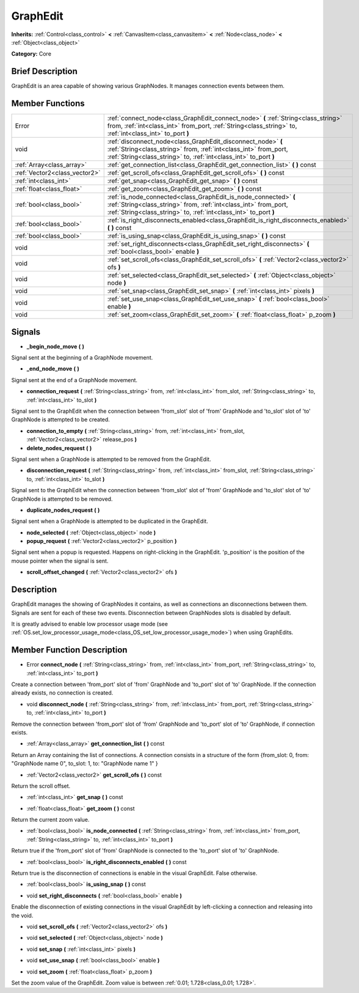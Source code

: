 .. Generated automatically by doc/tools/makerst.py in Godot's source tree.
.. DO NOT EDIT THIS FILE, but the doc/base/classes.xml source instead.

.. _class_GraphEdit:

GraphEdit
=========

**Inherits:** :ref:`Control<class_control>` **<** :ref:`CanvasItem<class_canvasitem>` **<** :ref:`Node<class_node>` **<** :ref:`Object<class_object>`

**Category:** Core

Brief Description
-----------------

GraphEdit is an area capable of showing various GraphNodes. It manages connection events between them.

Member Functions
----------------

+--------------------------------+------------------------------------------------------------------------------------------------------------------------------------------------------------------------------------------------------------+
| Error                          | :ref:`connect_node<class_GraphEdit_connect_node>`  **(** :ref:`String<class_string>` from, :ref:`int<class_int>` from_port, :ref:`String<class_string>` to, :ref:`int<class_int>` to_port  **)**           |
+--------------------------------+------------------------------------------------------------------------------------------------------------------------------------------------------------------------------------------------------------+
| void                           | :ref:`disconnect_node<class_GraphEdit_disconnect_node>`  **(** :ref:`String<class_string>` from, :ref:`int<class_int>` from_port, :ref:`String<class_string>` to, :ref:`int<class_int>` to_port  **)**     |
+--------------------------------+------------------------------------------------------------------------------------------------------------------------------------------------------------------------------------------------------------+
| :ref:`Array<class_array>`      | :ref:`get_connection_list<class_GraphEdit_get_connection_list>`  **(** **)** const                                                                                                                         |
+--------------------------------+------------------------------------------------------------------------------------------------------------------------------------------------------------------------------------------------------------+
| :ref:`Vector2<class_vector2>`  | :ref:`get_scroll_ofs<class_GraphEdit_get_scroll_ofs>`  **(** **)** const                                                                                                                                   |
+--------------------------------+------------------------------------------------------------------------------------------------------------------------------------------------------------------------------------------------------------+
| :ref:`int<class_int>`          | :ref:`get_snap<class_GraphEdit_get_snap>`  **(** **)** const                                                                                                                                               |
+--------------------------------+------------------------------------------------------------------------------------------------------------------------------------------------------------------------------------------------------------+
| :ref:`float<class_float>`      | :ref:`get_zoom<class_GraphEdit_get_zoom>`  **(** **)** const                                                                                                                                               |
+--------------------------------+------------------------------------------------------------------------------------------------------------------------------------------------------------------------------------------------------------+
| :ref:`bool<class_bool>`        | :ref:`is_node_connected<class_GraphEdit_is_node_connected>`  **(** :ref:`String<class_string>` from, :ref:`int<class_int>` from_port, :ref:`String<class_string>` to, :ref:`int<class_int>` to_port  **)** |
+--------------------------------+------------------------------------------------------------------------------------------------------------------------------------------------------------------------------------------------------------+
| :ref:`bool<class_bool>`        | :ref:`is_right_disconnects_enabled<class_GraphEdit_is_right_disconnects_enabled>`  **(** **)** const                                                                                                       |
+--------------------------------+------------------------------------------------------------------------------------------------------------------------------------------------------------------------------------------------------------+
| :ref:`bool<class_bool>`        | :ref:`is_using_snap<class_GraphEdit_is_using_snap>`  **(** **)** const                                                                                                                                     |
+--------------------------------+------------------------------------------------------------------------------------------------------------------------------------------------------------------------------------------------------------+
| void                           | :ref:`set_right_disconnects<class_GraphEdit_set_right_disconnects>`  **(** :ref:`bool<class_bool>` enable  **)**                                                                                           |
+--------------------------------+------------------------------------------------------------------------------------------------------------------------------------------------------------------------------------------------------------+
| void                           | :ref:`set_scroll_ofs<class_GraphEdit_set_scroll_ofs>`  **(** :ref:`Vector2<class_vector2>` ofs  **)**                                                                                                      |
+--------------------------------+------------------------------------------------------------------------------------------------------------------------------------------------------------------------------------------------------------+
| void                           | :ref:`set_selected<class_GraphEdit_set_selected>`  **(** :ref:`Object<class_object>` node  **)**                                                                                                           |
+--------------------------------+------------------------------------------------------------------------------------------------------------------------------------------------------------------------------------------------------------+
| void                           | :ref:`set_snap<class_GraphEdit_set_snap>`  **(** :ref:`int<class_int>` pixels  **)**                                                                                                                       |
+--------------------------------+------------------------------------------------------------------------------------------------------------------------------------------------------------------------------------------------------------+
| void                           | :ref:`set_use_snap<class_GraphEdit_set_use_snap>`  **(** :ref:`bool<class_bool>` enable  **)**                                                                                                             |
+--------------------------------+------------------------------------------------------------------------------------------------------------------------------------------------------------------------------------------------------------+
| void                           | :ref:`set_zoom<class_GraphEdit_set_zoom>`  **(** :ref:`float<class_float>` p_zoom  **)**                                                                                                                   |
+--------------------------------+------------------------------------------------------------------------------------------------------------------------------------------------------------------------------------------------------------+

Signals
-------

-  **_begin_node_move**  **(** **)**
Signal sent at the beginning of a GraphNode movement.

-  **_end_node_move**  **(** **)**
Signal sent at the end of a GraphNode movement.

-  **connection_request**  **(** :ref:`String<class_string>` from, :ref:`int<class_int>` from_slot, :ref:`String<class_string>` to, :ref:`int<class_int>` to_slot  **)**
Signal sent to the GraphEdit when the connection between 'from_slot' slot of 'from' GraphNode and 'to_slot' slot of 'to' GraphNode is attempted to be created.

-  **connection_to_empty**  **(** :ref:`String<class_string>` from, :ref:`int<class_int>` from_slot, :ref:`Vector2<class_vector2>` release_pos  **)**
-  **delete_nodes_request**  **(** **)**
Signal sent when a GraphNode is attempted to be removed from the GraphEdit.

-  **disconnection_request**  **(** :ref:`String<class_string>` from, :ref:`int<class_int>` from_slot, :ref:`String<class_string>` to, :ref:`int<class_int>` to_slot  **)**
Signal sent to the GraphEdit when the connection between 'from_slot' slot of 'from' GraphNode and 'to_slot' slot of 'to' GraphNode is attempted to be removed.

-  **duplicate_nodes_request**  **(** **)**
Signal sent when a GraphNode is attempted to be duplicated in the GraphEdit.

-  **node_selected**  **(** :ref:`Object<class_object>` node  **)**
-  **popup_request**  **(** :ref:`Vector2<class_vector2>` p_position  **)**
Signal sent when a popup is requested. Happens on right-clicking in the GraphEdit. 'p_position' is the position of the mouse pointer when the signal is sent.

-  **scroll_offset_changed**  **(** :ref:`Vector2<class_vector2>` ofs  **)**

Description
-----------

GraphEdit manages the showing of GraphNodes it contains, as well as connections an disconnections between them. Signals are sent for each of these two events. Disconnection between GraphNodes slots is disabled by default.

It is greatly advised to enable low processor usage mode (see :ref:`OS.set_low_processor_usage_mode<class_OS_set_low_processor_usage_mode>`) when using GraphEdits.

Member Function Description
---------------------------

.. _class_GraphEdit_connect_node:

- Error  **connect_node**  **(** :ref:`String<class_string>` from, :ref:`int<class_int>` from_port, :ref:`String<class_string>` to, :ref:`int<class_int>` to_port  **)**

Create a connection between 'from_port' slot of 'from' GraphNode and 'to_port' slot of 'to' GraphNode. If the connection already exists, no connection is created.

.. _class_GraphEdit_disconnect_node:

- void  **disconnect_node**  **(** :ref:`String<class_string>` from, :ref:`int<class_int>` from_port, :ref:`String<class_string>` to, :ref:`int<class_int>` to_port  **)**

Remove the connection between 'from_port' slot of 'from' GraphNode and 'to_port' slot of 'to' GraphNode, if connection exists.

.. _class_GraphEdit_get_connection_list:

- :ref:`Array<class_array>`  **get_connection_list**  **(** **)** const

Return an Array containing the list of connections. A connection consists in a structure of the form {from_slot: 0, from: "GraphNode name 0", to_slot: 1, to: "GraphNode name 1" }

.. _class_GraphEdit_get_scroll_ofs:

- :ref:`Vector2<class_vector2>`  **get_scroll_ofs**  **(** **)** const

Return the scroll offset.

.. _class_GraphEdit_get_snap:

- :ref:`int<class_int>`  **get_snap**  **(** **)** const

.. _class_GraphEdit_get_zoom:

- :ref:`float<class_float>`  **get_zoom**  **(** **)** const

Return the current zoom value.

.. _class_GraphEdit_is_node_connected:

- :ref:`bool<class_bool>`  **is_node_connected**  **(** :ref:`String<class_string>` from, :ref:`int<class_int>` from_port, :ref:`String<class_string>` to, :ref:`int<class_int>` to_port  **)**

Return true if the 'from_port' slot of 'from' GraphNode is connected to the 'to_port' slot of 'to' GraphNode.

.. _class_GraphEdit_is_right_disconnects_enabled:

- :ref:`bool<class_bool>`  **is_right_disconnects_enabled**  **(** **)** const

Return true is the disconnection of connections is enable in the visual GraphEdit. False otherwise.

.. _class_GraphEdit_is_using_snap:

- :ref:`bool<class_bool>`  **is_using_snap**  **(** **)** const

.. _class_GraphEdit_set_right_disconnects:

- void  **set_right_disconnects**  **(** :ref:`bool<class_bool>` enable  **)**

Enable the disconnection of existing connections in the visual GraphEdit by left-clicking a connection and releasing into the void.

.. _class_GraphEdit_set_scroll_ofs:

- void  **set_scroll_ofs**  **(** :ref:`Vector2<class_vector2>` ofs  **)**

.. _class_GraphEdit_set_selected:

- void  **set_selected**  **(** :ref:`Object<class_object>` node  **)**

.. _class_GraphEdit_set_snap:

- void  **set_snap**  **(** :ref:`int<class_int>` pixels  **)**

.. _class_GraphEdit_set_use_snap:

- void  **set_use_snap**  **(** :ref:`bool<class_bool>` enable  **)**

.. _class_GraphEdit_set_zoom:

- void  **set_zoom**  **(** :ref:`float<class_float>` p_zoom  **)**

Set the zoom value of the GraphEdit. Zoom value is between :ref:`0.01; 1.728<class_0.01; 1.728>`.


